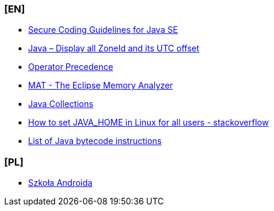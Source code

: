 === [EN]
- https://www.oracle.com/java/technologies/javase/seccodeguide.html[Secure Coding Guidelines for Java SE]

- https://mkyong.com/java8/java-display-all-zoneid-and-its-utc-offset/[Java – Display all ZoneId and its UTC offset]

- https://docs.oracle.com/javase/tutorial/java/nutsandbolts/operators.html#:~:text=Operators%20on%20the%20same%20line,are%20evaluated%20right%20to%20left[Operator Precedence]

- https://www.eclipse.org/mat/[MAT - The Eclipse Memory Analyzer]

- https://twitter.com/javarevisited/status/1545636804144951297?t=Lb4ARBAsgwtkuHyfTyBTvA&s=19[Java Collections]

- https://stackoverflow.com/questions/24641536/how-to-set-java-home-in-linux-for-all-users[How to set JAVA_HOME in Linux for all users - stackoverflow]

- https://en.wikipedia.org/wiki/List_of_Java_bytecode_instructions[List of Java bytecode instructions]

=== [PL]
- https://szkolaandroida.pl/[Szkoła Androida]